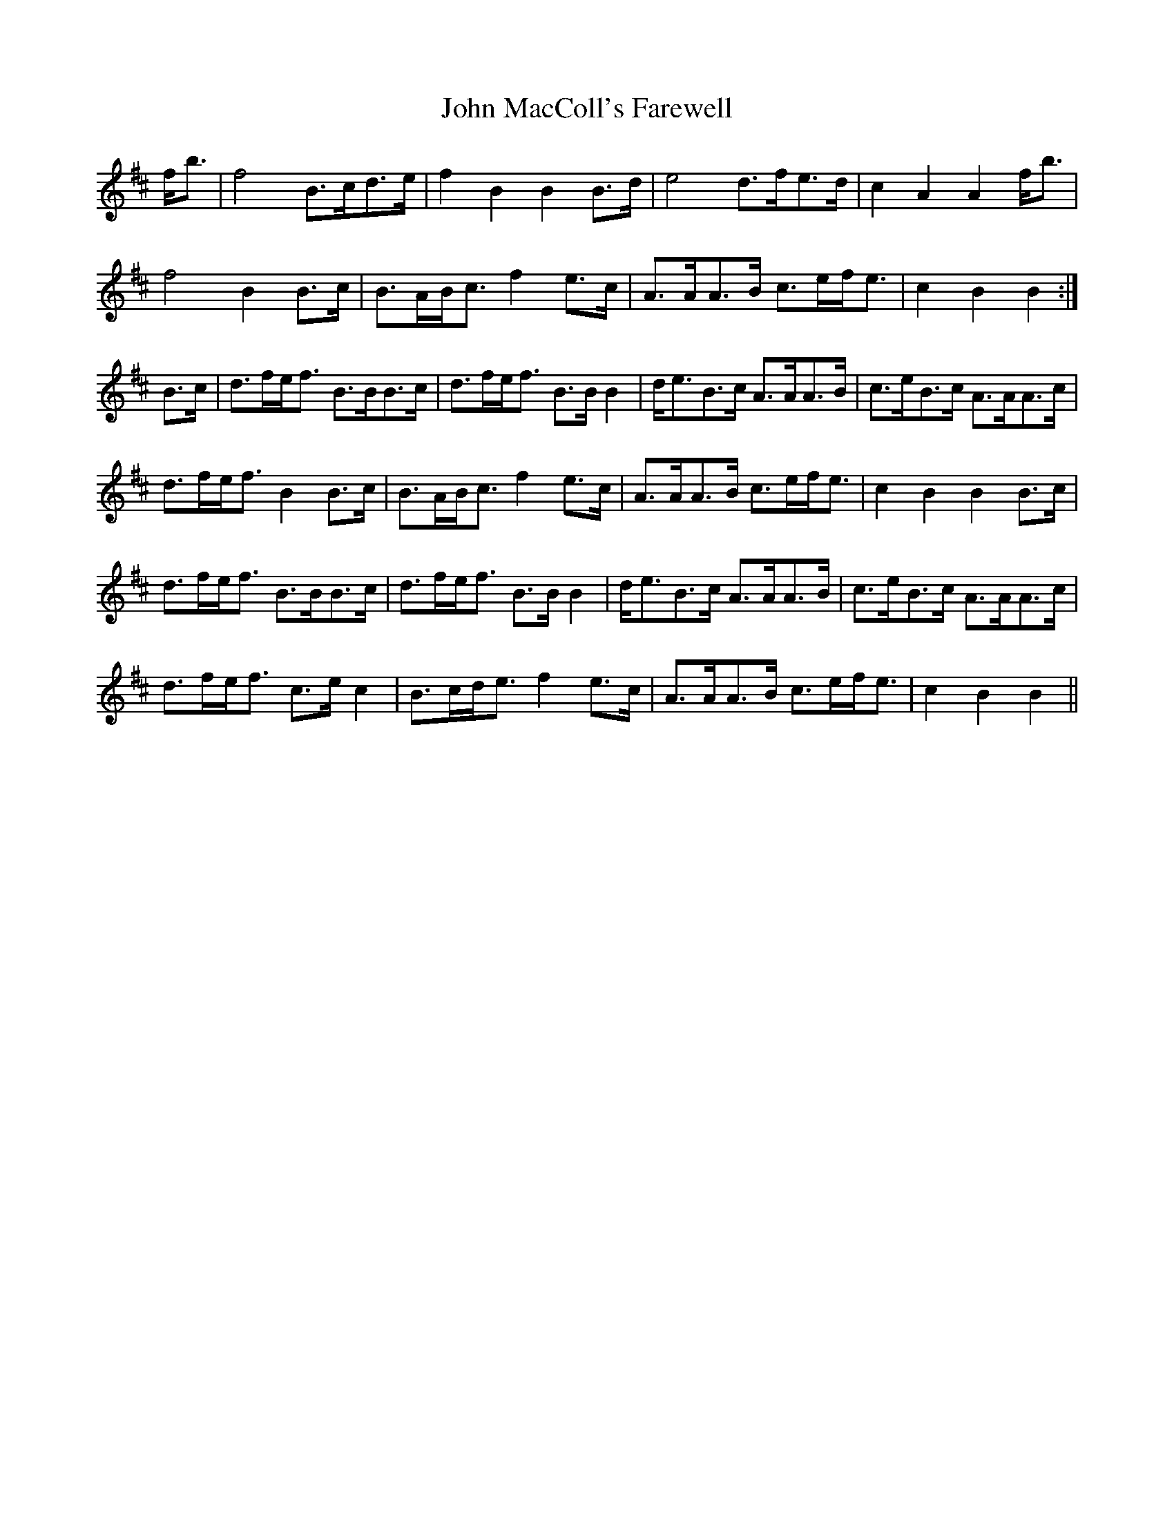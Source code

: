 X: 20503
T: John MacColl's Farewell
R: march
M: 
K: Bminor
f<b|f4 B>cd>e|f2B2 B2B>d|e4 d>fe>d|c2A2 A2f<b|
f4 B2B>c|B>AB<c f2e>c|A>AA>B c>ef<e|c2B2 B2:|
B>c|d>fe<f B>BB>c|d>fe<f B>BB2|d<eB>c A>AA>B|c>eB>c A>AA>c|
d>fe<f B2B>c|B>AB<c f2e>c|A>AA>B c>ef<e|c2B2 B2B>c|
d>fe<f B>BB>c|d>fe<f B>BB2|d<eB>c A>AA>B|c>eB>c A>AA>c|
d>fe<f c>ec2|B>cd<e f2e>c|A>AA>B c>ef<e|c2B2 B2||

